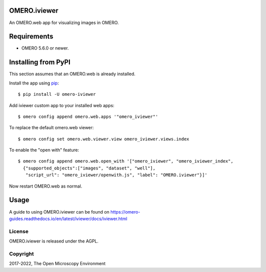 .. image:: https://travis-ci.org/ome/omero-iviewer.svg?branch=master
    :target: https://travis-ci.org/ome/omero-iviewer

.. image:: https://badge.fury.io/py/omero-iviewer.svg
    :target: https://badge.fury.io/py/omero-iviewer

OMERO.iviewer
=============

An OMERO.web app for visualizing images in OMERO.


Requirements
============

* OMERO 5.6.0 or newer.


Installing from PyPI
====================

This section assumes that an OMERO.web is already installed.

Install the app using `pip <https://pip.pypa.io/en/stable/>`_:

::

    $ pip install -U omero-iviewer

Add iviewer custom app to your installed web apps:

::

    $ omero config append omero.web.apps '"omero_iviewer"'

To replace the default omero.web viewer:

::

    $ omero config set omero.web.viewer.view omero_iviewer.views.index

To enable the "open with" feature:

::

    $ omero config append omero.web.open_with '["omero_iviewer", "omero_iviewer_index",
      {"supported_objects":["images", "dataset", "well"],
       "script_url": "omero_iviewer/openwith.js", "label": "OMERO.iviewer"}]'

Now restart OMERO.web as normal.


Usage
=====

A guide to using OMERO.iviewer can be found on
https://omero-guides.readthedocs.io/en/latest/iviewer/docs/iviewer.html


License
-------

OMERO.iviewer is released under the AGPL.

Copyright
---------

2017-2022, The Open Microscopy Environment
